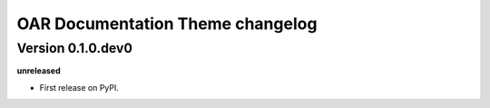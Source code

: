 .. :changelog:

OAR Documentation Theme changelog
=================================

Version 0.1.0.dev0
------------------

**unreleased**

- First release on PyPI.
